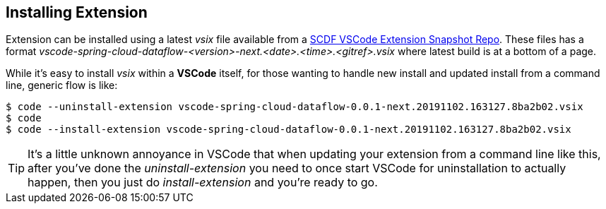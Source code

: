 [[vscode-install-extension]]
== Installing Extension

Extension can be installed using a latest _vsix_ file available from a
https://repo.spring.io/libs-snapshot-local/org/springframework/cloud/dataflow/vscode-spring-cloud-dataflow/[SCDF VSCode Extension Snapshot Repo].
These files has a format _vscode-spring-cloud-dataflow-<version>-next.<date>.<time>.<gitref>.vsix_
where latest build is at a bottom of a page.

While it's easy to install _vsix_ within a *VSCode* itself, for those wanting to
handle new install and updated install from a command line, generic flow is like:

[source, bash]
----
$ code --uninstall-extension vscode-spring-cloud-dataflow-0.0.1-next.20191102.163127.8ba2b02.vsix
$ code
$ code --install-extension vscode-spring-cloud-dataflow-0.0.1-next.20191102.163127.8ba2b02.vsix
----

[TIP]
====
It's a little unknown annoyance in VSCode that when updating your extension
from a command line like this, after you've done the _uninstall-extension_
you need to once start VSCode for uninstallation to actually happen, then
you just do _install-extension_ and you're ready to go.
====

